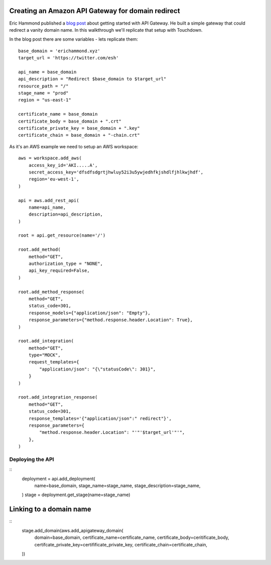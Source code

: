 Creating an Amazon API Gateway for domain redirect
==================================================

Eric Hammond published a `blog post <https://alestic.com/2015/11/amazon-api-gateway-aws-cli-redirect/>`_ about getting started with API Gateway. He built a simple gateway that could redirect a vanity domain name. In this walkthrough we'll replicate that setup with Touchdown.

In the blog post there are some variables - lets replicate them::

    base_domain = 'erichammond.xyz'
    target_url = 'https://twitter.com/esh'

    api_name = base_domain
    api_description = "Redirect $base_domain to $target_url"
    resource_path = "/"
    stage_name = "prod"
    region = "us-east-1"

    certificate_name = base_domain
    certificate_body = base_domain + ".crt"
    certificate_private_key = base_domain + ".key"
    certificate_chain = base_domain + "-chain.crt"

As it's an AWS example we need to setup an AWS workspace::

    aws = workspace.add_aws(
        access_key_id='AKI.....A',
        secret_access_key='dfsdfsdgrtjhwluy52i3u5ywjedhfkjshdlfjhlkwjhdf',
        region='eu-west-1',
    )

    api = aws.add_rest_api(
        name=api_name,
        description=api_description,
    )

    root = api.get_resource(name='/')

    root.add_method(
        method="GET",
        authorization_type = "NONE",
        api_key_required=False,
    )

    root.add_method_response(
        method="GET",
        status_code=301,
        response_models={"application/json": "Empty"},
        response_parameters={"method.response.header.Location": True},
    )

    root.add_integration(
        method="GET",
        type="MOCK",
        request_templates={
            "application/json": "{\"statusCode\": 301}",
        }
    )

    root.add_integration_response(
        method="GET",
        status_code=301,
        response_templates='{"application/json":" redirect"}',
        response_parameters={
            "method.response.header.Location": "'"'$target_url'"'",
        },
    )


Deploying the API
----------------

::
    deployment = api.add_deployment(
        name=base_domain,
        stage_name=stage_name,
        stage_description=stage_name,
    )
    stage = deployment.get_stage(name=stage_name)


Linking to a domain name
========================

::
    stage.add_domain(aws.add_apigateway_domain(
        domain=base_domain,
        certificate_name=certificate_name,
        certificate_body=ceritificate_body,
        certifcate_private_key=certifificate_private_key,
        certificate_chain=certificate_chain,
    ))
